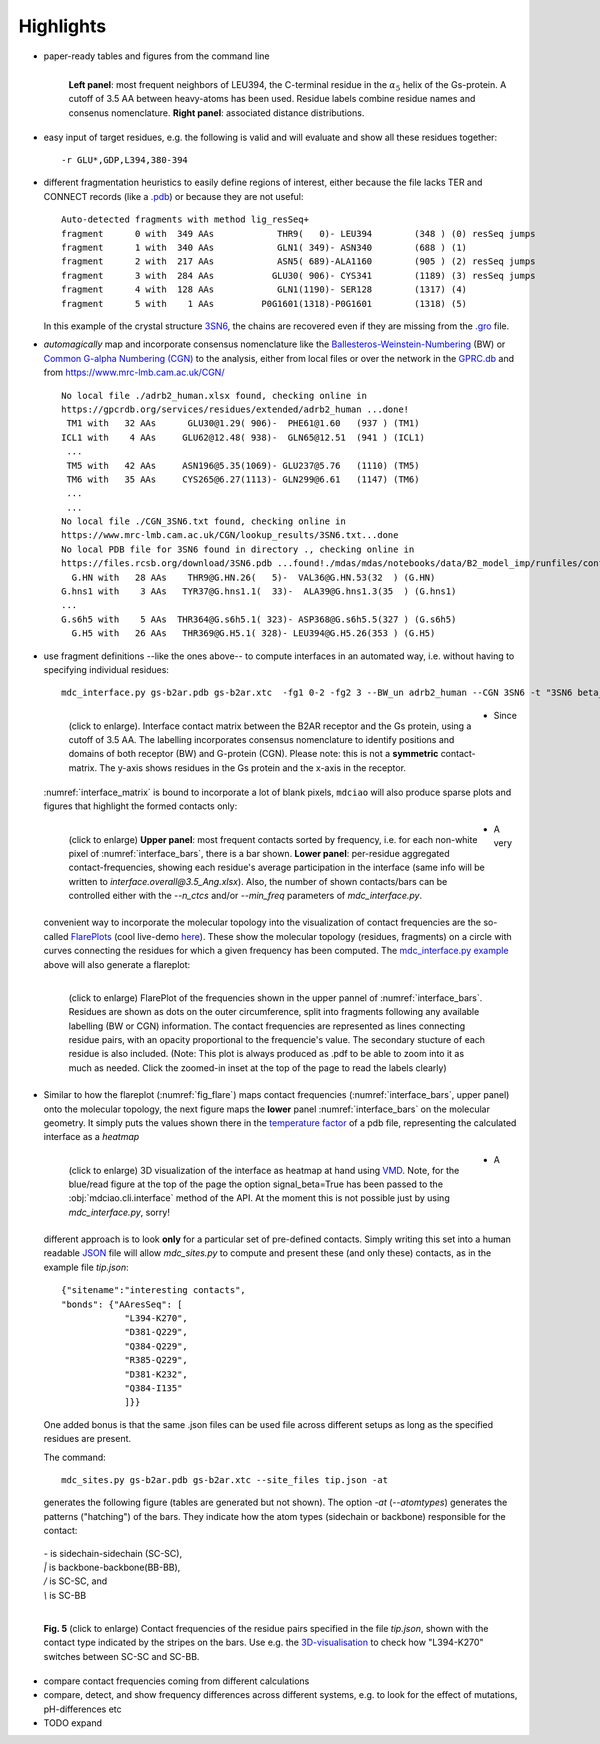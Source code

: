 Highlights
----------
* paper-ready tables and figures from the command line

  .. figure:: imgs/bars_and_PDF.png
      :scale: 40%
      :align: left


      **Left panel**: most frequent neighbors of LEU394, the C-terminal residue in the :math:`\alpha_5` helix of the Gs-protein. A cutoff of 3.5 AA between heavy-atoms has been used. Residue labels combine residue names and consenus nomenclature. **Right panel**: associated distance distributions.


* easy input of target residues, e.g. the following is valid and will evaluate and show all these residues together::

  -r GLU*,GDP,L394,380-394

* different fragmentation heuristics to easily define regions of interest, either because the file lacks TER and CONNECT records (like a `.pdb <http://www.wwpdb .org/documentation/file-format-content/format33/v3.3.html>`_) or because they are not useful::

   Auto-detected fragments with method lig_resSeq+
   fragment      0 with  349 AAs            THR9(   0)- LEU394        (348 ) (0) resSeq jumps
   fragment      1 with  340 AAs            GLN1( 349)- ASN340        (688 ) (1)
   fragment      2 with  217 AAs            ASN5( 689)-ALA1160        (905 ) (2) resSeq jumps
   fragment      3 with  284 AAs           GLU30( 906)- CYS341        (1189) (3) resSeq jumps
   fragment      4 with  128 AAs            GLN1(1190)- SER128        (1317) (4)
   fragment      5 with    1 AAs         P0G1601(1318)-P0G1601        (1318) (5)

  In this example of the crystal structure `3SN6 <https://www.rcsb.org/structure/3SN6>`_, the chains are recovered even if they are missing from the `.gro <http://manual.gromacs.org/documentation/2020/reference-manual/file-formats.html#gro>`_ file.

* *automagically* map and incorporate consensus nomenclature like the `Ballesteros-Weinstein-Numbering <https://www.sciencedirect.com/science/article/pii/S1043947105800497>`_ (BW) or `Common G-alpha Numbering (CGN) <https://www.mrc-lmb.cam.ac.uk/CGN/faq.html>`_  to the analysis, either from local files or over the network in the `GPRC.db <https://gpcrdb.org/>`_ and from `<https://www.mrc-lmb.cam.ac.uk/CGN/>`_ ::

   No local file ./adrb2_human.xlsx found, checking online in
   https://gpcrdb.org/services/residues/extended/adrb2_human ...done!
    TM1 with   32 AAs      GLU30@1.29( 906)-  PHE61@1.60   (937 ) (TM1)
   ICL1 with    4 AAs     GLU62@12.48( 938)-  GLN65@12.51  (941 ) (ICL1)
    ...
    TM5 with   42 AAs     ASN196@5.35(1069)- GLU237@5.76   (1110) (TM5)
    TM6 with   35 AAs     CYS265@6.27(1113)- GLN299@6.61   (1147) (TM6)
    ...
    ...
   No local file ./CGN_3SN6.txt found, checking online in
   https://www.mrc-lmb.cam.ac.uk/CGN/lookup_results/3SN6.txt...done
   No local PDB file for 3SN6 found in directory ., checking online in
   https://files.rcsb.org/download/3SN6.pdb ...found!./mdas/mdas/notebooks/data/B2_model_imp/runfiles/confout1.gro
     G.HN with   28 AAs    THR9@G.HN.26(   5)-  VAL36@G.HN.53(32  ) (G.HN)
   G.hns1 with    3 AAs   TYR37@G.hns1.1(  33)-  ALA39@G.hns1.3(35  ) (G.hns1)
   ...
   G.s6h5 with    5 AAs  THR364@G.s6h5.1( 323)- ASP368@G.s6h5.5(327 ) (G.s6h5)
     G.H5 with   26 AAs   THR369@G.H5.1( 328)- LEU394@G.H5.26(353 ) (G.H5)

.. _`mdc_interface.py example`:

* use fragment definitions --like the ones above-- to compute interfaces in an automated way, i.e. without having to specifying individual residues::

    mdc_interface.py gs-b2ar.pdb gs-b2ar.xtc  -fg1 0-2 -fg2 3 --BW_un adrb2_human --CGN 3SN6 -t "3SN6 beta_2Ar-G_s interface"

 .. figure:: imgs/interface.matrix@3.5_Ang.Fig.4.png
      :scale: 25%
      :align: left
      :name: interface_matrix

      (click to enlarge). Interface contact matrix between the B2AR receptor and the Gs protein, using a cutoff of 3.5 AA. The labelling incorporates consensus nomenclature to identify positions and domains of both receptor (BW) and G-protein (CGN). Please note: this is not a **symmetric** contact-matrix. The y-axis shows residues in the Gs protein and the x-axis in the receptor.

* Since :numref:`interface_matrix` is bound to incorporate a lot of blank pixels, ``mdciao`` will also produce sparse plots and figures that highlight the formed contacts only:

 .. figure:: imgs/interface.overall@3.5_Ang.Fig.5.png
      :scale: 15%
      :align: left
      :name: interface_bars


      (click to enlarge) **Upper panel**: most frequent contacts sorted by frequency, i.e. for each non-white pixel of :numref:`interface_bars`, there is a bar shown. **Lower panel**: per-residue aggregated contact-frequencies, showing each residue's average participation in the interface (same info will be written to `interface.overall@3.5_Ang.xlsx`). Also, the number of shown contacts/bars can be controlled either with the `--n_ctcs` and/or `--min_freq` parameters of `mdc_interface.py`.

* A very convenient way to incorporate the molecular topology into the visualization of contact frequencies are the so-called `FlarePlots <https://github.com/GPCRviz/flareplot>`_ (cool live-demo `here <https://gpcrviz.github.io/flareplot/>`_). These show the molecular topology (residues, fragments) on a circle with curves connecting the residues for which a given frequency has been computed. The `mdc_interface.py example`_ above will also generate a flareplot:

 .. figure:: imgs/interface.flare@3.5_Ang.small.png
      :scale: 75%
      :align: left
      :name: fig_flare

      (click to enlarge) FlarePlot of the frequencies shown in the upper pannel of :numref:`interface_bars`. Residues are shown as dots on the outer circumference, split into fragments following any available labelling (BW or CGN) information. The contact frequencies are represented as lines connecting residue pairs, with an opacity proportional to the frequencie's value. The secondary stucture of each residue is also included. (Note: This plot is always produced as .pdf to be able to zoom into it as much as needed. Click the zoomed-in inset at the top of the page to read the labels clearly)

* Similar to how the flareplot (:numref:`fig_flare`) maps contact frequencies (:numref:`interface_bars`, upper panel) onto the molecular topology, the next figure maps the **lower** panel :numref:`interface_bars` on the molecular geometry. It simply puts the values shown there in the `temperature factor <http://www.wwpdb.org/documentation/file-format-content/format33/sect9.html#ATOM>`_  of a pdb file, representing the calculated interface as a *heatmap*

 .. figure:: imgs/interface_BRG.png
      :scale: 50%
      :align: left

      (click to enlarge) 3D visualization of the interface as heatmap at hand using `VMD <https://www.ks.uiuc.edu/Research/vmd/>`_. Note, for the blue/read figure at the top of the page the option signal_beta=True has been passed to the :obj:`mdciao.cli.interface` method of the API. At the moment this is not possible just by using `mdc_interface.py`, sorry!


* A different approach is to look **only** for a particular set of pre-defined contacts. Simply writing this set into a human readable `JSON <https://www.json.org/>`_ file will allow `mdc_sites.py` to compute and present these (and only these) contacts, as in the example file `tip.json`::

   {"sitename":"interesting contacts",
   "bonds": {"AAresSeq": [
               "L394-K270",
               "D381-Q229",
               "Q384-Q229",
               "R385-Q229",
               "D381-K232",
               "Q384-I135"
               ]}}


  One added bonus is that the same .json files can be used file across different setups as long as the specified residues are present.

  The command::

   mdc_sites.py gs-b2ar.pdb gs-b2ar.xtc --site_files tip.json -at

  generates the following figure (tables are generated but not shown). The option `-at` (`--atomtypes`) generates the patterns ("hatching") of the bars. They indicate how the atom types (sidechain or backbone) responsible for the contact:

 | `-`   is sidechain-sidechain (SC-SC),
 | `|`   is backbone-backbone(BB-BB),
 | `/`   is SC-SC, and
 | `\\`  is SC-BB

.. figure:: imgs/sites.overall@3.5_Ang.Fig.6.png
      :scale: 50%
      :align: left

      **Fig. 5** (click to enlarge) Contact frequencies of the residue pairs specified in the file `tip.json`, shown with the contact type indicated by the stripes on the bars. Use e.g. the `3D-visualisation <http://proteinformatics.charite.de/html/mdsrvdev.html?load=file://_Guille/gs-b2ar.ngl>`_ to check how "L394-K270" switches between SC-SC and SC-BB.

* compare contact frequencies coming from different calculations

* compare, detect, and show frequency differences across different systems, e.g. to look for the effect of mutations, pH-differences etc
* TODO expand


